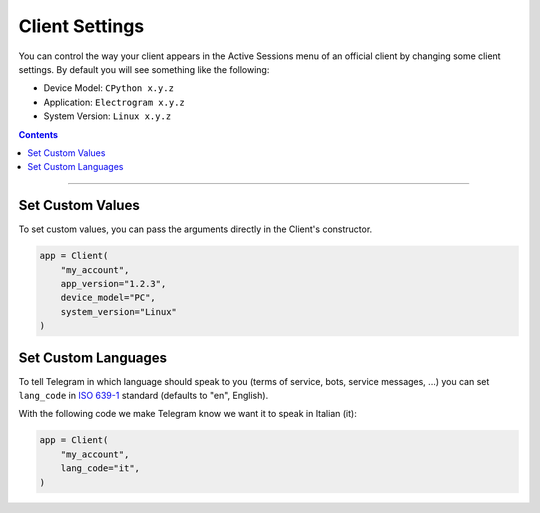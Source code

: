 Client Settings
===============

You can control the way your client appears in the Active Sessions menu of an official client by changing some client
settings. By default you will see something like the following:

-   Device Model: ``CPython x.y.z``
-   Application: ``Electrogram x.y.z``
-   System Version: ``Linux x.y.z``

.. contents:: Contents
    :backlinks: none
    :depth: 1
    :local:

-----

Set Custom Values
-----------------

To set custom values, you can pass the arguments directly in the Client's constructor.

.. code-block:: python

    app = Client(
        "my_account",
        app_version="1.2.3",
        device_model="PC",
        system_version="Linux"
    )

Set Custom Languages
--------------------

To tell Telegram in which language should speak to you (terms of service, bots, service messages, ...) you can
set ``lang_code`` in `ISO 639-1 <https://en.wikipedia.org/wiki/List_of_ISO_639-1_codes>`_ standard (defaults to "en",
English).

With the following code we make Telegram know we want it to speak in Italian (it):

.. code-block:: python

    app = Client(
        "my_account",
        lang_code="it",
    )